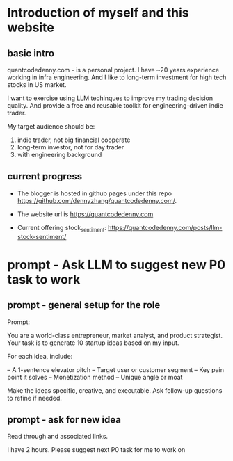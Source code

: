 #+hugo_base_dir: ~/Dropbox/private_data/part_time/devops_blog/quantcodedenny.com
#+language: en
#+AUTHOR: dennyzhang
#+HUGO_TAGS: engineering blogging
#+TAGS: Important(i) noexport(n)
#+SEQ_TODO: TODO HALF ASSIGN | DONE CANCELED BYPASS DELEGATE DEFERRED
* Introduction of myself and this website
:PROPERTIES:
:EXPORT_FILE_NAME: self-intro
:EXPORT_DATE: 2025-08-25
:EXPORT_HUGO_SECTION: posts
:END:
** basic intro
quantcodedenny.com - is a personal project. I have ~20 years experience working in infra engineering. And I like to long-term investment for high tech stocks in US market.

I want to exercise using LLM techinques to improve my trading decision quality. And provide a free and reusable toolkit for engineering-driven indie trader.

My target audience should be:
1. indie trader, not big financial cooperate
2. long-term investor, not for day trader
3. with engineering background
** current progress
- The blogger is hosted in github pages under this repo https://github.com/dennyzhang/quantcodedenny.com/.
- The website url is https://quantcodedenny.com

- Current offering
  stock_sentiment: https://quantcodedenny.com/posts/llm-stock-sentiment/
* prompt - Ask LLM to suggest new P0 task to work
:PROPERTIES:
:EXPORT_FILE_NAME: ask-llm-generate-idea
:EXPORT_DATE: 2025-08-25
:EXPORT_HUGO_SECTION: posts
:END:
** prompt - general setup for the role
Prompt:

You are a world-class entrepreneur, market analyst, and product strategist.
Your task is to generate 10 startup ideas based on my input.

For each idea, include:

– A 1-sentence elevator pitch
– Target user or customer segment
– Key pain point it solves
– Monetization method
– Unique angle or moat

Make the ideas specific, creative, and executable.
Ask follow-up questions to refine if needed.
** prompt - ask for new idea
Read through and associated links.

I have 2 hours. Please suggest next P0 task for me to work on
* TODO add llm generated content to your own parts: make it targets, and won't loss your local knowledge :noexport:
prompt: for vibe-coding, add the common best practice and missing caveats into below, ...
* #  --8<-------------------------- separator ------------------------>8-- :noexport:
* TODO make sure hugo shell command output is not distracting      :noexport:
* TODO setup emacs org-mode to be function                         :noexport:
** TODO [#A] below shortcut doesn't work
- <e
- <s
* TODO avoid duplicate setting for each posts                      :noexport:
EXPORT_DATE: 2025-08-25
EXPORT_HUGO_SECTION: posts
* #  --8<-------------------------- separator ------------------------>8-- :noexport:
* TODO create 30 posts to get it started                           :noexport:
* TODO enroll the website to google adsense                        :noexport:
Google adsense link: https://adsense.google.com/adsense/u/0/pub-5389711597208884/onboarding
** TODO tools to validate the website is ready for google adsense
- https://fixadsense.com/
- https://www.getthit.com/tools/google-adsense-eligibility-checker

** TODO gpt prompt to validate whether the website is ready for goole adsense

** DONE verify site ownership
CLOSED: [2025-08-24 Sun 16:39]
<meta name="google-adsense-account" content="ca-pub-5389711597208884">
** #  --8<-------------------------- separator ------------------------>8-- :noexport:
** HALF About Us Page Available
** HALF Privacy Policy Page Available
** #  --8<-------------------------- separator ------------------------>8-- :noexport:
** TODO Terms & Conditions Page Available
** TODO Contact Us Page Available
** TODO Sitemap Page Available
** TODO Page Count
** TODO Site Availbale On Google Search
** #  --8<-------------------------- separator ------------------------>8-- :noexport:
** TODO insert adsense js code
* TODO export cheatsheet.dennyzhang.com to new website             :noexport:
* #  --8<-------------------------- separator ------------------------>8-- :noexport:
* DONE make .py file use python-mode                               :noexport:
CLOSED: [2025-08-30 Sat 00:32]
